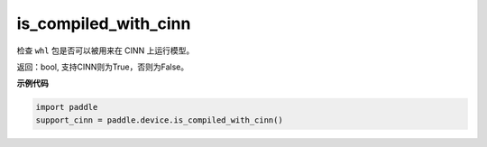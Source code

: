 .. _cn_api_fluid_is_compiled_with_cinn:

is_compiled_with_cinn
-------------------------------

.. py:function:: paddle.device.is_compiled_with_cinn()

检查 ``whl`` 包是否可以被用来在 CINN 上运行模型。

返回：bool, 支持CINN则为True，否则为False。

**示例代码**

.. code-block:: python

    import paddle
    support_cinn = paddle.device.is_compiled_with_cinn()


